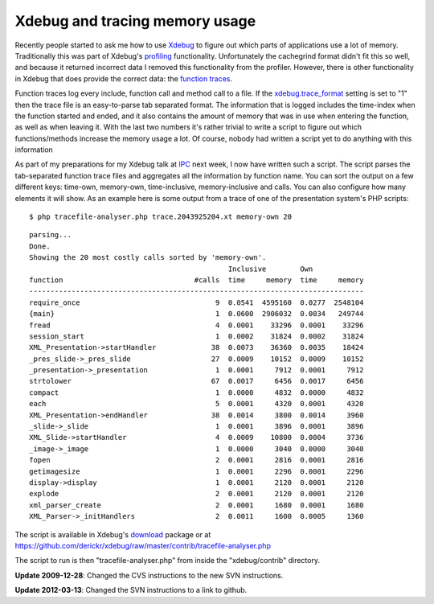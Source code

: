 Xdebug and tracing memory usage
===============================

.. articleMetaData::
   :Where: London, UK
   :Date: 20091113 1159 GMT
   :Tags: blog, cms, php, work, xdebug

Recently people started to ask me how to use `Xdebug`_ to figure out which parts of
applications use a lot of memory. Traditionally this was part of
Xdebug's `profiling`_ functionality. Unfortunately the cachegrind format didn't fit this so
well, and because it returned incorrect data I removed this
functionality from the profiler. However, there is other functionality
in Xdebug that does provide the correct data: the `function traces`_.

Function traces log every include, function call and method call to a
file. If the `xdebug.trace_format`_ setting is set to "1" then the trace file is an easy-to-parse
tab separated format. The information that is logged includes the
time-index when the function started and ended, and it also contains the
amount of memory that was in use when entering the function, as well as
when leaving it. With the last two numbers it's rather trivial to write
a script to figure out which functions/methods increase the memory usage
a lot. Of course, nobody had written a script yet to do anything with
this information

As part of my preparations for my Xdebug talk at `IPC`_ next week, I now have written
such a script. The script parses the tab-separated function trace files
and aggregates all the information by function name. You can sort the
output on a few different keys: time-own, memory-own, time-inclusive,
memory-inclusive and calls. You can also configure how many elements it
will show. As an example here is some output from a trace of one of the
presentation system's PHP scripts:

::

	$ php tracefile-analyser.php trace.2043925204.xt memory-own 20

::

	parsing...
	Done.
	Showing the 20 most costly calls sorted by 'memory-own'.
	                                               Inclusive        Own
	function                               #calls  time     memory  time     memory
	-------------------------------------------------------------------------------
	require_once                                9  0.0541  4595160  0.0277  2548104
	{main}                                      1  0.0600  2906032  0.0034   249744
	fread                                       4  0.0001    33296  0.0001    33296
	session_start                               1  0.0002    31824  0.0002    31824
	XML_Presentation->startHandler             38  0.0073    36360  0.0035    18424
	_pres_slide->_pres_slide                   27  0.0009    10152  0.0009    10152
	_presentation->_presentation                1  0.0001     7912  0.0001     7912
	strtolower                                 67  0.0017     6456  0.0017     6456
	compact                                     1  0.0000     4832  0.0000     4832
	each                                        5  0.0001     4320  0.0001     4320
	XML_Presentation->endHandler               38  0.0014     3800  0.0014     3960
	_slide->_slide                              1  0.0001     3896  0.0001     3896
	XML_Slide->startHandler                     4  0.0009    10800  0.0004     3736
	_image->_image                              1  0.0000     3040  0.0000     3040
	fopen                                       2  0.0001     2816  0.0001     2816
	getimagesize                                1  0.0001     2296  0.0001     2296
	display->display                            1  0.0001     2120  0.0001     2120
	explode                                     2  0.0001     2120  0.0001     2120
	xml_parser_create                           2  0.0001     1680  0.0001     1680
	XML_Parser->_initHandlers                   2  0.0011     1600  0.0005     1360

The script is available in Xdebug's download_ package or at
https://github.com/derickr/xdebug/raw/master/contrib/tracefile-analyser.php

The script to run is then "tracefile-analyser.php" from inside
the "xdebug/contrib" directory.

**Update 2009-12-28**: Changed the CVS instructions to the new SVN
instructions.

**Update 2012-03-13**: Changed the SVN instructions to a link to github.

.. _`Xdebug`: http://xdebug.org
.. _`profiling`: http://xdebug.org/docs/profiler
.. _`function traces`: http://xdebug.org/docs/execution_trace
.. _`xdebug.trace_format`: http://xdebug.org/docs/execution_trace#trace_format
.. _`IPC`: http://phpconference.com
.. _download: http://xdebug.org/download.php#source
